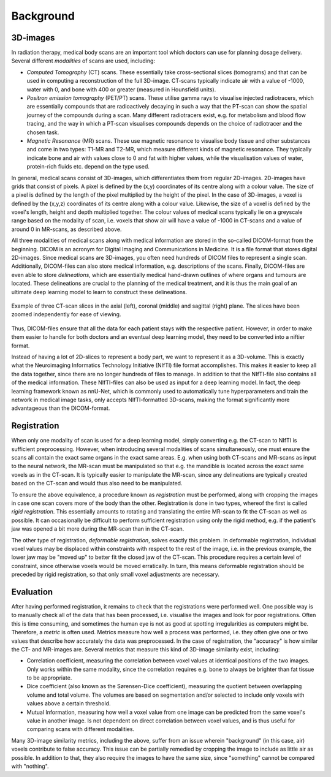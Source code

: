 .. _background:

Background
**********

3D-images
==========

..
    * Medical scans

In radiation therapy, medical body scans are an important tool which
doctors can use for planning dosage delivery. Several different *modalities*
of scans are used, including:

* *Computed Tomography* (CT) scans. These essentially take cross-sectional
  slices (tomograms) and that can be used in computing a reconstruction of
  the full 3D-image. CT-scans typically indicate air with a value of -1000,
  water with 0, and bone with 400 or greater (measured in Hounsfield units).
* *Positron emission tomography* (PET/PT) scans. These utilise gamma rays to 
  visualise injected radiotracers, which are essentially compounds that are 
  radioactively decaying in such a way that the PT-scan can show the spatial 
  journey of the compounds during a scan. Many different radiotracers exist, 
  e.g. for metabolism and blood flow tracing, and the way in which a PT-scan 
  visualises compounds depends on the choice of radiotracer and the chosen task.
* *Magnetic Resonance* (MR) scans. These use magnetic resonance to visualise
  body tissue and other substances and come in two types: T1-MR and T2-MR,
  which measure different kinds of magnetic resonance. They typically indicate
  bone and air with values close to 0 and fat with higher values, while the
  visualisation values of water, protein-rich fluids etc. depend on the type used.

.. 
    * Voxels

In general, medical scans consist of 3D-images, which differentiates them from 
regular 2D-images. 2D-images have grids that consist of pixels. A pixel is 
defined by the (x,y) coordinates of its centre along with a colour value. 
The size of a pixel is defined by the length of the pixel multiplied by the
height of the pixel. In the case of 3D-images, a voxel is defined by the (x,y,z)
coordinates of its centre along with a colour value. Likewise, the size 
of a voxel is defined by the voxel's length, height and depth multiplied together. 
The colour values of medical scans typically lie on a greyscale range based on
the modality of scan, i.e. voxels that show air will have a value of -1000 in CT-scans
and a value of around 0 in MR-scans, as described above.

..
    * DICOM format 

All three modalities of medical scans along with medical information are 
stored in the so-called DICOM-format from the beginning. 
DICOM is an acronym for Digital Imaging and Communications in Medicine. 
It is a file format that stores digital 2D-images. Since medical scans are 3D-images,
you often need hundreds of DICOM files to represent a single scan. Additionally, 
DICOM-files can also store medical information, e.g. descriptions of the scans.
Finally, DICOM-files are even able to store *delineations*, which are essentially
medical hand-drawn outlines of where organs and tumours are located. These delineations
are crucial to the planning of the medical treatment, and it is thus the main goal
of an ultimate deep learning model to learn to construct these delineations.

..
    * Figure with example of two adjacent DICOM-slices.

.. figure:: images/DICOM-axi-cor-sag.png
    :align: center
    :alt: alternate text
    :figclass: align-center

    Example of three CT-scan slices in the axial (left), coronal (middle) and sagittal
    (right) plane. The slices have been zoomed independently for ease of viewing.

Thus, DICOM-files ensure that all the data for each patient stays with the 
respective patient. However, in order to make them easier to handle for both doctors
and an eventual deep learning model, they need to be converted into a niftier format.

..
    * NIfTI format - input neural network 

Instead of having a lot of 2D-slices to represent a body part, 
we want to represent it as a 3D-volume. This is exactly what the Neuroimaging
Informatics Technology Initiative (NIfTI) file format accomplishes. This makes
it easier to keep all the data together, since there are no longer
hundreds of files to manage. In addition to that the NIfTI-file also contains 
all of the medical information. These NIfTI-files can also be used as input
for a deep learning model. In fact, the deep learning framework known as nnU-Net,
which is commonly used to automatically tune hyperparameters and train the network
in medical image tasks, only accepts NIfTI-formatted 3D-scans, making the format
significantly more advantageous than the DICOM-format.

Registration 
============

..
    * Rigid

When only one modality of scan is used for a deep learning model, simply converting e.g. 
the CT-scan to NIfTI is sufficient preprocessing. However, when introducing several
modalities of scans simultaneously, one must ensure the scans all contain the exact same
organs in the exact same areas. E.g. when using both CT-scans and MR-scans as input
to the neural network, the MR-scan must be manipulated so that e.g. the mandible is
located across the exact same voxels as in the CT-scan. It is typically easier to
manipulate the MR-scan, since any delineations are typically created based on the
CT-scan and would thus also need to be manipulated.

To ensure the above equivalence, a procedure known as *registration* must be performed,
along with cropping the images in case one scan covers more of the body than the other.
Registration is done in two types, whereof the first is called *rigid registration*.
This essentially amounts to rotating and translating the entire MR-scan to fit the CT-scan
as well as possible. It can occasionally be difficult to perform sufficient registration
using only the rigid method, e.g. if the patient's jaw was opened a bit more during the
MR-scan than in the CT-scan.

..
    * Deformable

The other type of registration, *deformable registration*, solves exactly this problem. 
In deformable registration, individual voxel values may be displaced within constraints with
respect to the rest of the image, i.e. in the previous example, the lower jaw may be 
"moved up" to better fit the closed jaw of the CT-scan. This procedure requires a certain 
level of constraint, since otherwise voxels would be moved erratically. In turn, this
means deformable registration should be preceded by rigid registration, so that only small
voxel adjustments are necessary.

Evaluation 
============

..
    * Metrics 

After having performed registration, it remains to check that the registrations
were performed well. One possible way is to manually check all of
the data that has been processed, i.e. visualise the images and look for poor 
registrations. Often this is time consuming, and sometimes the human eye
is not as good at spotting irregularities as computers might be. Therefore, 
a *metric* is often used. Metrics measure how well a process was performed, i.e. 
they often give one or two values that describe how accurately the data was 
preprocessed. In the case of registration, the "accuracy" is how similar the CT- 
and MR-images are. Several metrics that measure this kind of 3D-image similarity exist,
including:

* Correlation coefficient, measuring the correlation between voxel values at identical 
  positions of the two images. Only works within the same modality, since the correlation
  requires e.g. bone to always be brighter than fat tissue to be appropriate.
* Dice coefficient (also known as the Sørensen-Dice coefficient), measuring the quotient
  between overlapping volume and total volume. The volumes are based on segmentation and/or
  selected to include only voxels with values above a certain threshold.
* Mutual Information, measuring how well a voxel value from one image can be predicted from
  the same voxel's value in another image. Is not dependent on direct correlation between voxel
  values, and is thus useful for comparing scans with different modalities.

..
    * Cropping - relevant in proportion to Metrics

Many 3D-image similarity metrics, including the above, suffer from an issue wherein
"background" (in this case, air) voxels contribute to false accuracy. This issue can
be partially remedied by cropping the image to include as little air as possible.
In addition to that, they also require the images to have the same size, since "something" 
cannot be compared with "nothing". 

.. 
    Lastly, we also need all the slices in the 3D-image to be 
    comparable, which means that the drawing architecture should be clean and without noise








